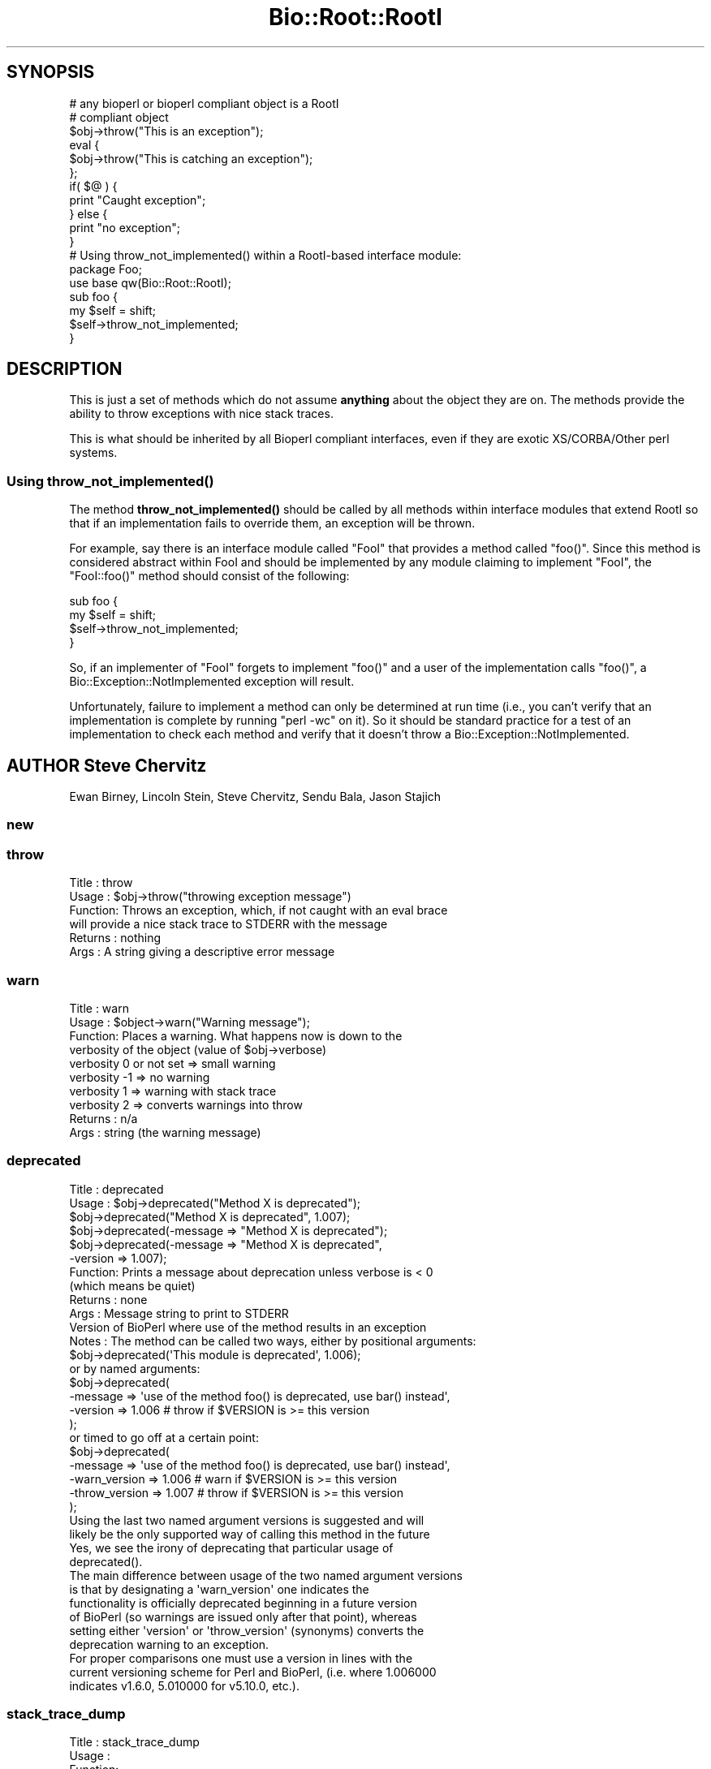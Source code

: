 .\" Automatically generated by Pod::Man 4.14 (Pod::Simple 3.40)
.\"
.\" Standard preamble:
.\" ========================================================================
.de Sp \" Vertical space (when we can't use .PP)
.if t .sp .5v
.if n .sp
..
.de Vb \" Begin verbatim text
.ft CW
.nf
.ne \\$1
..
.de Ve \" End verbatim text
.ft R
.fi
..
.\" Set up some character translations and predefined strings.  \*(-- will
.\" give an unbreakable dash, \*(PI will give pi, \*(L" will give a left
.\" double quote, and \*(R" will give a right double quote.  \*(C+ will
.\" give a nicer C++.  Capital omega is used to do unbreakable dashes and
.\" therefore won't be available.  \*(C` and \*(C' expand to `' in nroff,
.\" nothing in troff, for use with C<>.
.tr \(*W-
.ds C+ C\v'-.1v'\h'-1p'\s-2+\h'-1p'+\s0\v'.1v'\h'-1p'
.ie n \{\
.    ds -- \(*W-
.    ds PI pi
.    if (\n(.H=4u)&(1m=24u) .ds -- \(*W\h'-12u'\(*W\h'-12u'-\" diablo 10 pitch
.    if (\n(.H=4u)&(1m=20u) .ds -- \(*W\h'-12u'\(*W\h'-8u'-\"  diablo 12 pitch
.    ds L" ""
.    ds R" ""
.    ds C` ""
.    ds C' ""
'br\}
.el\{\
.    ds -- \|\(em\|
.    ds PI \(*p
.    ds L" ``
.    ds R" ''
.    ds C`
.    ds C'
'br\}
.\"
.\" Escape single quotes in literal strings from groff's Unicode transform.
.ie \n(.g .ds Aq \(aq
.el       .ds Aq '
.\"
.\" If the F register is >0, we'll generate index entries on stderr for
.\" titles (.TH), headers (.SH), subsections (.SS), items (.Ip), and index
.\" entries marked with X<> in POD.  Of course, you'll have to process the
.\" output yourself in some meaningful fashion.
.\"
.\" Avoid warning from groff about undefined register 'F'.
.de IX
..
.nr rF 0
.if \n(.g .if rF .nr rF 1
.if (\n(rF:(\n(.g==0)) \{\
.    if \nF \{\
.        de IX
.        tm Index:\\$1\t\\n%\t"\\$2"
..
.        if !\nF==2 \{\
.            nr % 0
.            nr F 2
.        \}
.    \}
.\}
.rr rF
.\"
.\" Accent mark definitions (@(#)ms.acc 1.5 88/02/08 SMI; from UCB 4.2).
.\" Fear.  Run.  Save yourself.  No user-serviceable parts.
.    \" fudge factors for nroff and troff
.if n \{\
.    ds #H 0
.    ds #V .8m
.    ds #F .3m
.    ds #[ \f1
.    ds #] \fP
.\}
.if t \{\
.    ds #H ((1u-(\\\\n(.fu%2u))*.13m)
.    ds #V .6m
.    ds #F 0
.    ds #[ \&
.    ds #] \&
.\}
.    \" simple accents for nroff and troff
.if n \{\
.    ds ' \&
.    ds ` \&
.    ds ^ \&
.    ds , \&
.    ds ~ ~
.    ds /
.\}
.if t \{\
.    ds ' \\k:\h'-(\\n(.wu*8/10-\*(#H)'\'\h"|\\n:u"
.    ds ` \\k:\h'-(\\n(.wu*8/10-\*(#H)'\`\h'|\\n:u'
.    ds ^ \\k:\h'-(\\n(.wu*10/11-\*(#H)'^\h'|\\n:u'
.    ds , \\k:\h'-(\\n(.wu*8/10)',\h'|\\n:u'
.    ds ~ \\k:\h'-(\\n(.wu-\*(#H-.1m)'~\h'|\\n:u'
.    ds / \\k:\h'-(\\n(.wu*8/10-\*(#H)'\z\(sl\h'|\\n:u'
.\}
.    \" troff and (daisy-wheel) nroff accents
.ds : \\k:\h'-(\\n(.wu*8/10-\*(#H+.1m+\*(#F)'\v'-\*(#V'\z.\h'.2m+\*(#F'.\h'|\\n:u'\v'\*(#V'
.ds 8 \h'\*(#H'\(*b\h'-\*(#H'
.ds o \\k:\h'-(\\n(.wu+\w'\(de'u-\*(#H)/2u'\v'-.3n'\*(#[\z\(de\v'.3n'\h'|\\n:u'\*(#]
.ds d- \h'\*(#H'\(pd\h'-\w'~'u'\v'-.25m'\f2\(hy\fP\v'.25m'\h'-\*(#H'
.ds D- D\\k:\h'-\w'D'u'\v'-.11m'\z\(hy\v'.11m'\h'|\\n:u'
.ds th \*(#[\v'.3m'\s+1I\s-1\v'-.3m'\h'-(\w'I'u*2/3)'\s-1o\s+1\*(#]
.ds Th \*(#[\s+2I\s-2\h'-\w'I'u*3/5'\v'-.3m'o\v'.3m'\*(#]
.ds ae a\h'-(\w'a'u*4/10)'e
.ds Ae A\h'-(\w'A'u*4/10)'E
.    \" corrections for vroff
.if v .ds ~ \\k:\h'-(\\n(.wu*9/10-\*(#H)'\s-2\u~\d\s+2\h'|\\n:u'
.if v .ds ^ \\k:\h'-(\\n(.wu*10/11-\*(#H)'\v'-.4m'^\v'.4m'\h'|\\n:u'
.    \" for low resolution devices (crt and lpr)
.if \n(.H>23 .if \n(.V>19 \
\{\
.    ds : e
.    ds 8 ss
.    ds o a
.    ds d- d\h'-1'\(ga
.    ds D- D\h'-1'\(hy
.    ds th \o'bp'
.    ds Th \o'LP'
.    ds ae ae
.    ds Ae AE
.\}
.rm #[ #] #H #V #F C
.\" ========================================================================
.\"
.IX Title "Bio::Root::RootI 3pm"
.TH Bio::Root::RootI 3pm "2025-02-01" "perl v5.32.1" "User Contributed Perl Documentation"
.\" For nroff, turn off justification.  Always turn off hyphenation; it makes
.\" way too many mistakes in technical documents.
.if n .ad l
.nh
.SH "SYNOPSIS"
.IX Header "SYNOPSIS"
.Vb 2
\&  # any bioperl or bioperl compliant object is a RootI
\&  # compliant object
\&
\&  $obj\->throw("This is an exception");
\&
\&  eval {
\&      $obj\->throw("This is catching an exception");
\&  };
\&
\&  if( $@ ) {
\&      print "Caught exception";
\&  } else {
\&      print "no exception";
\&  }
\&
\&  # Using throw_not_implemented() within a RootI\-based interface module:
\&
\&  package Foo;
\&  use base qw(Bio::Root::RootI);
\&
\&  sub foo {
\&      my $self = shift;
\&      $self\->throw_not_implemented;
\&  }
.Ve
.SH "DESCRIPTION"
.IX Header "DESCRIPTION"
This is just a set of methods which do not assume \fBanything\fR about the object
they are on. The methods provide the ability to throw exceptions with nice
stack traces.
.PP
This is what should be inherited by all Bioperl compliant interfaces, even
if they are exotic XS/CORBA/Other perl systems.
.SS "Using \fBthrow_not_implemented()\fP"
.IX Subsection "Using throw_not_implemented()"
The method \fBthrow_not_implemented()\fR should be
called by all methods within interface modules that extend RootI so
that if an implementation fails to override them, an exception will be
thrown.
.PP
For example, say there is an interface module called \f(CW\*(C`FooI\*(C'\fR that
provides a method called \f(CW\*(C`foo()\*(C'\fR. Since this method is considered
abstract within FooI and should be implemented by any module claiming to
implement \f(CW\*(C`FooI\*(C'\fR, the \f(CW\*(C`FooI::foo()\*(C'\fR method should consist of the
following:
.PP
.Vb 4
\&    sub foo {
\&        my $self = shift;
\&        $self\->throw_not_implemented;
\&    }
.Ve
.PP
So, if an implementer of \f(CW\*(C`FooI\*(C'\fR forgets to implement \f(CW\*(C`foo()\*(C'\fR
and a user of the implementation calls \f(CW\*(C`foo()\*(C'\fR, a
Bio::Exception::NotImplemented exception will result.
.PP
Unfortunately, failure to implement a method can only be determined at
run time (i.e., you can't verify that an implementation is complete by
running \f(CW\*(C`perl \-wc\*(C'\fR on it). So it should be standard practice for a test
of an implementation to check each method and verify that it doesn't
throw a Bio::Exception::NotImplemented.
.SH "AUTHOR Steve Chervitz"
.IX Header "AUTHOR Steve Chervitz"
Ewan Birney, Lincoln Stein, Steve Chervitz, Sendu Bala, Jason Stajich
.SS "new"
.IX Subsection "new"
.SS "throw"
.IX Subsection "throw"
.Vb 6
\& Title   : throw
\& Usage   : $obj\->throw("throwing exception message")
\& Function: Throws an exception, which, if not caught with an eval brace
\&           will provide a nice stack trace to STDERR with the message
\& Returns : nothing
\& Args    : A string giving a descriptive error message
.Ve
.SS "warn"
.IX Subsection "warn"
.Vb 10
\& Title   : warn
\& Usage   : $object\->warn("Warning message");
\& Function: Places a warning. What happens now is down to the
\&           verbosity of the object  (value of $obj\->verbose)
\&            verbosity 0 or not set => small warning
\&            verbosity \-1 => no warning
\&            verbosity 1 => warning with stack trace
\&            verbosity 2 => converts warnings into throw
\& Returns : n/a
\& Args    : string (the warning message)
.Ve
.SS "deprecated"
.IX Subsection "deprecated"
.Vb 12
\& Title   : deprecated
\& Usage   : $obj\->deprecated("Method X is deprecated");
\&           $obj\->deprecated("Method X is deprecated", 1.007);
\&           $obj\->deprecated(\-message => "Method X is deprecated");
\&           $obj\->deprecated(\-message => "Method X is deprecated",
\&                            \-version => 1.007);
\& Function: Prints a message about deprecation unless verbose is < 0
\&           (which means be quiet)
\& Returns : none
\& Args    : Message string to print to STDERR
\&           Version of BioPerl where use of the method results in an exception
\& Notes   : The method can be called two ways, either by positional arguments:
\&
\&           $obj\->deprecated(\*(AqThis module is deprecated\*(Aq, 1.006);
\&
\&           or by named arguments:
\&
\&           $obj\->deprecated(
\&                \-message => \*(Aquse of the method foo() is deprecated, use bar() instead\*(Aq,
\&                \-version => 1.006  # throw if $VERSION is >= this version
\&                );
\&
\&           or timed to go off at a certain point:
\&
\&           $obj\->deprecated(
\&                \-message => \*(Aquse of the method foo() is deprecated, use bar() instead\*(Aq,
\&                \-warn_version    => 1.006 # warn if $VERSION is >= this version
\&                \-throw_version   => 1.007 # throw if $VERSION is >= this version
\&                );
\&
\&           Using the last two named argument versions is suggested and will
\&           likely be the only supported way of calling this method in the future
\&           Yes, we see the irony of deprecating that particular usage of
\&           deprecated().
\&
\&           The main difference between usage of the two named argument versions
\&           is that by designating a \*(Aqwarn_version\*(Aq one indicates the
\&           functionality is officially deprecated beginning in a future version
\&           of BioPerl (so warnings are issued only after that point), whereas
\&           setting either \*(Aqversion\*(Aq or \*(Aqthrow_version\*(Aq (synonyms) converts the
\&           deprecation warning to an exception.
\&
\&           For proper comparisons one must use a version in lines with the
\&           current versioning scheme for Perl and BioPerl, (i.e. where 1.006000
\&           indicates v1.6.0, 5.010000 for v5.10.0, etc.).
.Ve
.SS "stack_trace_dump"
.IX Subsection "stack_trace_dump"
.Vb 6
\& Title   : stack_trace_dump
\& Usage   :
\& Function:
\& Example :
\& Returns :
\& Args    :
.Ve
.SS "stack_trace"
.IX Subsection "stack_trace"
.Vb 6
\& Title   : stack_trace
\& Usage   : @stack_array_ref= $self\->stack_trace
\& Function: gives an array to a reference of arrays with stack trace info
\&           each coming from the caller(stack_number) call
\& Returns : array containing a reference of arrays
\& Args    : none
.Ve
.SS "_rearrange"
.IX Subsection "_rearrange"
.Vb 10
\& Usage     : $object\->_rearrange( array_ref, list_of_arguments)
\& Purpose   : Rearranges named parameters to requested order.
\& Example   : $self\->_rearrange([qw(SEQUENCE ID DESC)],@param);
\&           : Where @param = (\-sequence => $s,
\&           :                 \-desc     => $d,
\&           :                 \-id       => $i);
\& Returns   : @params \- an array of parameters in the requested order.
\&           : The above example would return ($s, $i, $d).
\&           : Unspecified parameters will return undef. For example, if
\&           :        @param = (\-sequence => $s);
\&           : the above _rearrange call would return ($s, undef, undef)
\& Argument  : $order : a reference to an array which describes the desired
\&           :          order of the named parameters.
\&           : @param : an array of parameters, either as a list (in
\&           :          which case the function simply returns the list),
\&           :          or as an associative array with hyphenated tags
\&           :          (in which case the function sorts the values
\&           :          according to @{$order} and returns that new array.)
\&           :          The tags can be upper, lower, or mixed case
\&           :          but they must start with a hyphen (at least the
\&           :          first one should be hyphenated.)
\& Source    : This function was taken from CGI.pm, written by Dr. Lincoln
\&           : Stein, and adapted for use in Bio::Seq by Richard Resnick and
\&           : then adapted for use in Bio::Root::Object.pm by Steve Chervitz,
\&           : then migrated into Bio::Root::RootI.pm by Ewan Birney.
\& Comments  :
\&           : Uppercase tags are the norm,
\&           : (SAC)
\&           : This method may not be appropriate for method calls that are
\&           : within in an inner loop if efficiency is a concern.
\&           :
\&           : Parameters can be specified using any of these formats:
\&           :  @param = (\-name=>\*(Aqme\*(Aq, \-color=>\*(Aqblue\*(Aq);
\&           :  @param = (\-NAME=>\*(Aqme\*(Aq, \-COLOR=>\*(Aqblue\*(Aq);
\&           :  @param = (\-Name=>\*(Aqme\*(Aq, \-Color=>\*(Aqblue\*(Aq);
\&           :  @param = (\*(Aqme\*(Aq, \*(Aqblue\*(Aq);
\&           : A leading hyphenated argument is used by this function to
\&           : indicate that named parameters are being used.
\&           : Therefore, the (\*(Aqme\*(Aq, \*(Aqblue\*(Aq) list will be returned as\-is.
\&           :
\&           : Note that Perl will confuse unquoted, hyphenated tags as
\&           : function calls if there is a function of the same name
\&           : in the current namespace:
\&           :    \-name => \*(Aqfoo\*(Aq is interpreted as \-&name => \*(Aqfoo\*(Aq
\&           :
\&           : For ultimate safety, put single quotes around the tag:
\&           : (\*(Aq\-name\*(Aq=>\*(Aqme\*(Aq, \*(Aq\-color\*(Aq =>\*(Aqblue\*(Aq);
\&           : This can be a bit cumbersome and I find not as readable
\&           : as using all uppercase, which is also fairly safe:
\&           : (\-NAME=>\*(Aqme\*(Aq, \-COLOR =>\*(Aqblue\*(Aq);
\&           :
\&           : Personal note (SAC): I have found all uppercase tags to
\&           : be more manageable: it involves less single\-quoting,
\&           : the key names stand out better, and there are no method naming
\&           : conflicts.
\&           : The drawbacks are that it\*(Aqs not as easy to type as lowercase,
\&           : and lots of uppercase can be hard to read.
\&           :
\&           : Regardless of the style, it greatly helps to line
\&           : the parameters up vertically for long/complex lists.
\&           :
\&           : Note that if @param is a single string that happens to start with
\&           : a dash, it will be treated as a hash key and probably fail to
\&           : match anything in the array_ref, so not be returned as normally
\&           : happens when @param is a simple list and not an associative array.
.Ve
.SS "_set_from_args"
.IX Subsection "_set_from_args"
.Vb 10
\& Usage     : $object\->_set_from_args(\e%args, \-methods => \e@methods)
\& Purpose   : Takes a hash of user\-supplied args whose keys match method names,
\&           : and calls the method supplying it the corresponding value.
\& Example   : $self\->_set_from_args(\e%args, \-methods => [qw(sequence id desc)]);
\&           : Where %args = (\-sequence    => $s,
\&           :                \-description => $d,
\&           :                \-ID          => $i);
\&           :
\&           : the above _set_from_args calls the following methods:
\&           : $self\->sequence($s);
\&           : $self\->id($i);
\&           : ( $self\->description($i) is not called because \*(Aqdescription\*(Aq wasn\*(Aqt
\&           :   one of the given methods )
\& Argument  : \e%args | \e@args : a hash ref or associative array ref of arguments
\&           :                   where keys are any\-case strings corresponding to
\&           :                   method names but optionally prefixed with
\&           :                   hyphens, and values are the values the method
\&           :                   should be supplied. If keys contain internal
\&           :                   hyphens (eg. to separate multi\-word args) they
\&           :                   are converted to underscores, since method names
\&           :                   cannot contain dashes.
\&           : \-methods => []  : (optional) only call methods with names in this
\&           :                   array ref. Can instead supply a hash ref where
\&           :                   keys are method names (of real existing methods
\&           :                   unless \-create is in effect) and values are array
\&           :                   refs of synonyms to allow access to the method
\&           :                   using synonyms. If there is only one synonym it
\&           :                   can be supplied as a string instead of a single\-
\&           :                   element array ref
\&           : \-force => bool  : (optional, default 0) call methods that don\*(Aqt
\&           :                   seem to exist, ie. let AUTOLOAD handle them
\&           : \-create => bool : (optional, default 0) when a method doesn\*(Aqt
\&           :                   exist, create it as a simple getter/setter
\&           :                   (combined with \-methods it would create all the
\&           :                   supplied methods that didn\*(Aqt exist, even if not
\&           :                   mentioned in the supplied %args)
\&           : \-code => \*(Aq\*(Aq | {}: (optional) when creating methods use the supplied
\&           :                   code (a string which will be evaulated as a sub).
\&           :                   The default code is a simple get/setter.
\&           :                   Alternatively you can supply a hash ref where
\&           :                   the keys are method names and the values are
\&           :                   code strings. The variable \*(Aq$method\*(Aq will be
\&           :                   available at evaluation time, so can be used in
\&           :                   your code strings. Beware that the strict pragma
\&           :                   will be in effect.
\&           : \-case_sensitive => bool : require case sensitivity on the part of
\&           :                           user (ie. a() and A() are two different
\&           :                           methods and the user must be careful
\&           :                           which they use).
\& Comments  :
\&           : The \e%args argument will usually be the args received during new()
\&           : from the user. The user is allowed to get the case wrong, include
\&           : 0 or more than one hyphens as a prefix, and to include hyphens as
\&           : multi\-word arg separators: \*(Aq\-\-an\-arg\*(Aq => 1, \-an_arg => 1 and
\&           : An_Arg => 1 are all equivalent, calling an_arg(1). However, in
\&           : documentation users should only be told to use the standard form
\&           : \-an_arg to avoid confusion. A possible exception to this is a
\&           : wrapper module where \*(Aq\-\-an\-arg\*(Aq is what the user is used to
\&           : supplying to the program being wrapped.
\&           :
\&           : Another issue with wrapper modules is that there may be an
\&           : argument that has meaning both to Bioperl and to the program, eg.
\&           : \-verbose. The recommended way of dealing with this is to leave
\&           : \-verbose to set the Bioperl verbosity whilst requesting users use
\&           : an invented \-program_verbose (or similar) to set the program
\&           : verbosity. This can be resolved back with
\&           : Bio::Tools::Run::WrapperBase\*(Aqs _setparams() method and code along
\&           : the lines of:
\&           : my %methods = map { $_ => $_ } @LIST_OF_ALL_ALLOWED_PROGRAM_ARGS
\&           : delete $methods{\*(Aqverbose\*(Aq};
\&           : $methods{\*(Aqprogram_verbose\*(Aq} = \*(Aqverbose\*(Aq;
\&           : my $param_string = $self\->_setparams(\-methods => \e%methods);
\&           : system("$exe $param_string");
.Ve
.SS "_rearrange_old"
.IX Subsection "_rearrange_old"
.SS "_register_for_cleanup"
.IX Subsection "_register_for_cleanup"
.Vb 7
\& Title   : _register_for_cleanup
\& Usage   : \-\- internal \-\-
\& Function: Register a method to be called at DESTROY time. This is useful
\&           and sometimes essential in the case of multiple inheritance for
\&           classes coming second in the sequence of inheritance.
\& Returns :
\& Args    : a code reference
.Ve
.PP
The code reference will be invoked with the object as the first
argument, as per a method.  You may register an unlimited number of
cleanup methods.
.SS "_unregister_for_cleanup"
.IX Subsection "_unregister_for_cleanup"
.Vb 7
\& Title   : _unregister_for_cleanup
\& Usage   : \-\- internal \-\-
\& Function: Remove a method that has previously been registered to be called
\&           at DESTROY time.  If called with a method to be called at DESTROY time.
\&           Has no effect if the code reference has not previously been registered.
\& Returns : nothing
\& Args    : a code reference
.Ve
.SS "_cleanup_methods"
.IX Subsection "_cleanup_methods"
.Vb 5
\& Title   : _cleanup_methods
\& Usage   : \-\- internal \-\-
\& Function: Return current list of registered cleanup methods.
\& Returns : list of coderefs
\& Args    : none
.Ve
.SS "throw_not_implemented"
.IX Subsection "throw_not_implemented"
.Vb 10
\& Purpose : Throws a Bio::Root::NotImplemented exception.
\&           Intended for use in the method definitions of
\&           abstract interface modules where methods are defined
\&           but are intended to be overridden by subclasses.
\& Usage   : $object\->throw_not_implemented();
\& Example : sub method_foo {
\&             $self = shift;
\&             $self\->throw_not_implemented();
\&           }
\& Returns : n/a
\& Args    : n/a
\& Throws  : A Bio::Root::NotImplemented exception.
\&           The message of the exception contains
\&             \- the name of the method
\&             \- the name of the interface
\&             \- the name of the implementing class
\&
\&           If this object has a throw() method, $self\->throw will be used.
\&           If the object doesn\*(Aqt have a throw() method,
\&           Carp::confess() will be used.
.Ve
.SS "warn_not_implemented"
.IX Subsection "warn_not_implemented"
.Vb 10
\& Purpose : Generates a warning that a method has not been implemented.
\&           Intended for use in the method definitions of
\&           abstract interface modules where methods are defined
\&           but are intended to be overridden by subclasses.
\&           Generally, throw_not_implemented() should be used,
\&           but warn_not_implemented() may be used if the method isn\*(Aqt
\&           considered essential and convenient no\-op behavior can be
\&           provided within the interface.
\& Usage   : $object\->warn_not_implemented( method\-name\-string );
\& Example : $self\->warn_not_implemented( "get_foobar" );
\& Returns : Calls $self\->warn on this object, if available.
\&           If the object doesn\*(Aqt have a warn() method,
\&           Carp::carp() will be used.
\& Args    : n/a
.Ve
.SS "_not_implemented_msg"
.IX Subsection "_not_implemented_msg"
Unify 'not implemented' message. \-Juguang
